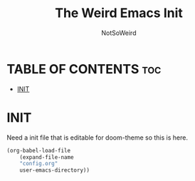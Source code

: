#+TITLE: The Weird Emacs Init
#+AUTHOR: NotSoWeird
#+DESCRIPTION: NotSoWeird:s personal Emacs config.
#+STARTUP: showeverything
#+OPTIONS: toc:2

* TABLE OF CONTENTS :toc:
- [[#init][INIT]]

* INIT
Need a init file that is editable for doom-theme so this is here.
#+begin_src emacs-lisp
(org-babel-load-file
    (expand-file-name
    "config.org"
    user-emacs-directory))
#+end_src
